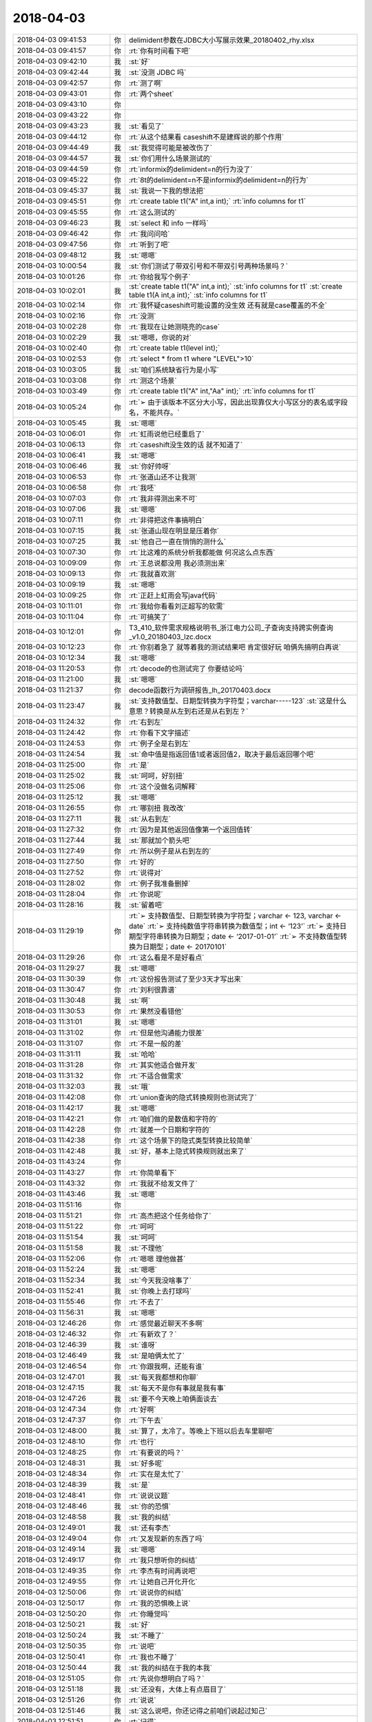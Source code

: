 2018-04-03
-------------

.. list-table::
   :widths: 25, 1, 60

   * - 2018-04-03 09:41:53
     - 你
     - delimident参数在JDBC大小写展示效果_20180402_rhy.xlsx
   * - 2018-04-03 09:41:57
     - 你
     - :rt:`你有时间看下吧`
   * - 2018-04-03 09:42:10
     - 我
     - :st:`好`
   * - 2018-04-03 09:42:44
     - 我
     - :st:`没测 JDBC 吗`
   * - 2018-04-03 09:42:57
     - 你
     - :rt:`测了啊`
   * - 2018-04-03 09:43:01
     - 你
     - :rt:`两个sheet`
   * - 2018-04-03 09:43:10
     - 你
     - .. image:: /images/268174.jpg
          :width: 100px
   * - 2018-04-03 09:43:22
     - 你
     - .. image:: /images/268175.jpg
          :width: 100px
   * - 2018-04-03 09:43:23
     - 我
     - :st:`看见了`
   * - 2018-04-03 09:44:12
     - 你
     - :rt:`从这个结果看 caseshift不是建辉说的那个作用`
   * - 2018-04-03 09:44:49
     - 我
     - :st:`我觉得可能是被改伤了`
   * - 2018-04-03 09:44:57
     - 我
     - :st:`你们用什么场景测试的`
   * - 2018-04-03 09:44:59
     - 你
     - :rt:`informix的delimident=n的行为没了`
   * - 2018-04-03 09:45:22
     - 你
     - :rt:`8t的delimident=n不是informix的delimident=n的行为`
   * - 2018-04-03 09:45:37
     - 我
     - :st:`我说一下我的想法把`
   * - 2018-04-03 09:45:51
     - 你
     - :rt:`create table t1("A" int,a int);`
       :rt:`info columns for t1`
   * - 2018-04-03 09:45:55
     - 你
     - :rt:`这么测试的`
   * - 2018-04-03 09:46:23
     - 我
     - :st:`select 和 info 一样吗`
   * - 2018-04-03 09:46:42
     - 你
     - :rt:`我问问哈`
   * - 2018-04-03 09:47:56
     - 你
     - :rt:`听到了吧`
   * - 2018-04-03 09:48:12
     - 我
     - :st:`嗯嗯`
   * - 2018-04-03 10:00:54
     - 我
     - :st:`你们测试了带双引号和不带双引号两种场景吗？`
   * - 2018-04-03 10:01:26
     - 你
     - :rt:`你给我写个例子`
   * - 2018-04-03 10:02:01
     - 我
     - :st:`create table t1("A" int,a int);`
       :st:`info columns for t1`
       :st:`create table t1(A int,a int);`
       :st:`info columns for t1`
   * - 2018-04-03 10:02:14
     - 你
     - :rt:`我怀疑caseshift可能设置的没生效  还有就是case覆盖的不全`
   * - 2018-04-03 10:02:16
     - 你
     - :rt:`没测`
   * - 2018-04-03 10:02:28
     - 你
     - :rt:`我现在让她测晓亮的case`
   * - 2018-04-03 10:02:29
     - 我
     - :st:`嗯嗯，你说的对`
   * - 2018-04-03 10:02:40
     - 你
     - :rt:`create table t1(level int);`
   * - 2018-04-03 10:02:53
     - 你
     - :rt:`select * from t1 where "LEVEL">10`
   * - 2018-04-03 10:03:05
     - 我
     - :st:`咱们系统缺省行为是小写`
   * - 2018-04-03 10:03:08
     - 你
     - :rt:`测这个场景`
   * - 2018-04-03 10:03:49
     - 你
     - :rt:`create table t1("A" int,"Aa" int);`
       :rt:`info columns for t1`
   * - 2018-04-03 10:05:24
     - 你
     - :rt:`➢	由于该版本不区分大小写，因此出现靠仅大小写区分的表名或字段名，不能共存。`
   * - 2018-04-03 10:05:45
     - 我
     - :st:`嗯嗯`
   * - 2018-04-03 10:06:01
     - 你
     - :rt:`虹雨说他已经重启了`
   * - 2018-04-03 10:06:13
     - 你
     - :rt:`caseshift没生效的话 就不知道了`
   * - 2018-04-03 10:06:41
     - 我
     - :st:`嗯嗯`
   * - 2018-04-03 10:06:46
     - 我
     - :st:`你好帅呀`
   * - 2018-04-03 10:06:53
     - 你
     - :rt:`张道山还不让我测`
   * - 2018-04-03 10:06:58
     - 你
     - :rt:`我呸`
   * - 2018-04-03 10:07:03
     - 你
     - :rt:`我非得测出来不可`
   * - 2018-04-03 10:07:06
     - 我
     - :st:`嗯嗯`
   * - 2018-04-03 10:07:11
     - 你
     - :rt:`非得把这件事搞明白`
   * - 2018-04-03 10:07:15
     - 我
     - :st:`张道山现在明显是压着你`
   * - 2018-04-03 10:07:25
     - 我
     - :st:`他自己一直在悄悄的测什么`
   * - 2018-04-03 10:07:30
     - 你
     - :rt:`比这难的系统分析我都能做 何况这么点东西`
   * - 2018-04-03 10:09:09
     - 你
     - :rt:`王总说都没用 我必须测出来`
   * - 2018-04-03 10:09:13
     - 你
     - :rt:`我就喜欢测`
   * - 2018-04-03 10:09:19
     - 我
     - :st:`嗯嗯`
   * - 2018-04-03 10:09:25
     - 你
     - :rt:`正赶上虹雨会写java代码`
   * - 2018-04-03 10:11:01
     - 你
     - :rt:`我给你看看刘正超写的软需`
   * - 2018-04-03 10:11:04
     - 你
     - :rt:`可搞笑了`
   * - 2018-04-03 10:12:01
     - 你
     - T3_410_软件需求规格说明书_浙江电力公司_子查询支持跨实例查询_v1.0_20180403_lzc.docx
   * - 2018-04-03 10:12:23
     - 你
     - :rt:`你别着急了 就等着我的测试结果吧 肯定很好玩 咱俩先搞明白再说`
   * - 2018-04-03 10:12:34
     - 我
     - :st:`嗯嗯`
   * - 2018-04-03 11:20:53
     - 你
     - :rt:`decode的也测试完了 你要结论吗`
   * - 2018-04-03 11:21:00
     - 我
     - :st:`嗯嗯`
   * - 2018-04-03 11:21:37
     - 你
     - decode函数行为调研报告_lh_20170403.docx
   * - 2018-04-03 11:23:47
     - 我
     - :st:`支持数值型、日期型转换为字符型；varchar-----123`
       :st:`这是什么意思？转换是从左到右还是从右到左？`
   * - 2018-04-03 11:24:32
     - 你
     - :rt:`右到左`
   * - 2018-04-03 11:24:42
     - 你
     - :rt:`你看下文字描述`
   * - 2018-04-03 11:24:53
     - 你
     - :rt:`例子全是右到左`
   * - 2018-04-03 11:24:54
     - 我
     - :st:`命中值是指返回值1或者返回值2，取决于最后返回哪个吧`
   * - 2018-04-03 11:25:00
     - 你
     - :rt:`是`
   * - 2018-04-03 11:25:02
     - 我
     - :st:`呵呵，好别扭`
   * - 2018-04-03 11:25:06
     - 你
     - :rt:`这个没做名词解释`
   * - 2018-04-03 11:25:12
     - 我
     - :st:`嗯嗯`
   * - 2018-04-03 11:26:55
     - 你
     - :rt:`哪别扭 我改改`
   * - 2018-04-03 11:27:11
     - 我
     - :st:`从右到左`
   * - 2018-04-03 11:27:32
     - 你
     - :rt:`因为是其他返回值像第一个返回值转`
   * - 2018-04-03 11:27:44
     - 我
     - :st:`那就加个箭头吧`
   * - 2018-04-03 11:27:49
     - 你
     - :rt:`所以例子是从右到左的`
   * - 2018-04-03 11:27:50
     - 你
     - :rt:`好的`
   * - 2018-04-03 11:27:52
     - 你
     - :rt:`说得对`
   * - 2018-04-03 11:28:02
     - 你
     - :rt:`例子我准备删掉`
   * - 2018-04-03 11:28:04
     - 你
     - :rt:`你说呢`
   * - 2018-04-03 11:28:16
     - 我
     - :st:`留着吧`
   * - 2018-04-03 11:29:19
     - 你
     - :rt:`➢	支持数值型、日期型转换为字符型；varchar ← 123, varchar ← date`
       :rt:`➢	支持纯数值字符串转换为数值型；int ← ‘123’`
       :rt:`➢	支持日期型字符串转换为日期型；date ← ‘2017-01-01’`
       :rt:`➢	不支持数值型转换为日期型；date ← 20170101`
   * - 2018-04-03 11:29:26
     - 你
     - :rt:`这么看是不是好看点`
   * - 2018-04-03 11:29:27
     - 我
     - :st:`嗯嗯`
   * - 2018-04-03 11:30:39
     - 你
     - :rt:`这份报告测试了至少3天才写出来`
   * - 2018-04-03 11:30:47
     - 你
     - :rt:`刘利很靠谱`
   * - 2018-04-03 11:30:48
     - 我
     - :st:`啊`
   * - 2018-04-03 11:30:53
     - 你
     - :rt:`果然没看错他`
   * - 2018-04-03 11:31:01
     - 我
     - :st:`嗯嗯`
   * - 2018-04-03 11:31:02
     - 你
     - :rt:`但是他沟通能力很差`
   * - 2018-04-03 11:31:07
     - 你
     - :rt:`不是一般的差`
   * - 2018-04-03 11:31:11
     - 我
     - :st:`哈哈`
   * - 2018-04-03 11:31:28
     - 你
     - :rt:`其实他适合做开发`
   * - 2018-04-03 11:31:32
     - 你
     - :rt:`不适合做需求`
   * - 2018-04-03 11:32:03
     - 我
     - :st:`哦`
   * - 2018-04-03 11:42:08
     - 你
     - :rt:`union查询的隐式转换规则也测试完了`
   * - 2018-04-03 11:42:17
     - 我
     - :st:`嗯嗯`
   * - 2018-04-03 11:42:21
     - 你
     - :rt:`咱们做的是数值和字符的`
   * - 2018-04-03 11:42:28
     - 你
     - :rt:`就差一个日期和字符的`
   * - 2018-04-03 11:42:38
     - 你
     - :rt:`这个场景下的隐式类型转换比较简单`
   * - 2018-04-03 11:42:48
     - 我
     - :st:`好，基本上隐式转换规则就出来了`
   * - 2018-04-03 11:43:24
     - 你
     - .. image:: /images/268266.jpg
          :width: 100px
   * - 2018-04-03 11:43:27
     - 你
     - :rt:`你简单看下`
   * - 2018-04-03 11:43:32
     - 你
     - :rt:`我就不给发文件了`
   * - 2018-04-03 11:43:46
     - 我
     - :st:`嗯嗯`
   * - 2018-04-03 11:51:16
     - 你
     - .. image:: /images/268270.jpg
          :width: 100px
   * - 2018-04-03 11:51:21
     - 你
     - :rt:`高杰把这个任务给你了`
   * - 2018-04-03 11:51:22
     - 你
     - :rt:`呵呵`
   * - 2018-04-03 11:51:54
     - 我
     - :st:`呵呵`
   * - 2018-04-03 11:51:58
     - 我
     - :st:`不理他`
   * - 2018-04-03 11:52:06
     - 你
     - :rt:`嗯嗯 理他做甚`
   * - 2018-04-03 11:52:24
     - 我
     - :st:`嗯嗯`
   * - 2018-04-03 11:52:34
     - 我
     - :st:`今天我没啥事了`
   * - 2018-04-03 11:52:41
     - 我
     - :st:`你晚上去打球吗`
   * - 2018-04-03 11:55:46
     - 你
     - :rt:`不去了`
   * - 2018-04-03 11:56:31
     - 我
     - :st:`嗯嗯`
   * - 2018-04-03 12:46:26
     - 你
     - :rt:`感觉最近聊天不多啊`
   * - 2018-04-03 12:46:32
     - 你
     - :rt:`有新欢了？`
   * - 2018-04-03 12:46:39
     - 我
     - :st:`谁呀`
   * - 2018-04-03 12:46:49
     - 我
     - :st:`是咱俩太忙了`
   * - 2018-04-03 12:46:54
     - 你
     - :rt:`你跟我啊，还能有谁`
   * - 2018-04-03 12:47:01
     - 我
     - :st:`每天我都想和你聊`
   * - 2018-04-03 12:47:15
     - 我
     - :st:`每天不是你有事就是我有事`
   * - 2018-04-03 12:47:26
     - 我
     - :st:`要不今天晚上咱俩面谈去`
   * - 2018-04-03 12:47:34
     - 你
     - :rt:`好啊`
   * - 2018-04-03 12:47:37
     - 你
     - :rt:`下午去`
   * - 2018-04-03 12:48:00
     - 我
     - :st:`算了，太冷了。等晚上下班以后去车里聊吧`
   * - 2018-04-03 12:48:10
     - 你
     - :rt:`也行`
   * - 2018-04-03 12:48:25
     - 你
     - :rt:`有要说的吗？`
   * - 2018-04-03 12:48:31
     - 我
     - :st:`好多呢`
   * - 2018-04-03 12:48:34
     - 你
     - :rt:`实在是太忙了`
   * - 2018-04-03 12:48:39
     - 我
     - :st:`是`
   * - 2018-04-03 12:48:41
     - 你
     - :rt:`说说议题`
   * - 2018-04-03 12:48:46
     - 我
     - :st:`你的恐惧`
   * - 2018-04-03 12:48:58
     - 我
     - :st:`我的纠结`
   * - 2018-04-03 12:49:01
     - 我
     - :st:`还有李杰`
   * - 2018-04-03 12:49:04
     - 你
     - :rt:`又发现新的东西了吗`
   * - 2018-04-03 12:49:14
     - 我
     - :st:`嗯嗯`
   * - 2018-04-03 12:49:17
     - 你
     - :rt:`我只想听你的纠结`
   * - 2018-04-03 12:49:35
     - 你
     - :rt:`李杰有时间再说吧`
   * - 2018-04-03 12:49:55
     - 你
     - :rt:`让她自己开化开化`
   * - 2018-04-03 12:50:06
     - 你
     - :rt:`说说你的纠结`
   * - 2018-04-03 12:50:17
     - 你
     - :rt:`我的恐惧晚上说`
   * - 2018-04-03 12:50:20
     - 你
     - :rt:`你睡觉吗`
   * - 2018-04-03 12:50:21
     - 我
     - :st:`好`
   * - 2018-04-03 12:50:24
     - 我
     - :st:`不睡了`
   * - 2018-04-03 12:50:35
     - 你
     - :rt:`说吧`
   * - 2018-04-03 12:50:41
     - 你
     - :rt:`我也不睡了`
   * - 2018-04-03 12:50:44
     - 我
     - :st:`我的纠结在于我的本我`
   * - 2018-04-03 12:51:05
     - 你
     - :rt:`先说你想明白了吗？`
   * - 2018-04-03 12:51:18
     - 我
     - :st:`还没有，大体上有点眉目了`
   * - 2018-04-03 12:51:26
     - 你
     - :rt:`说说`
   * - 2018-04-03 12:51:46
     - 我
     - :st:`这么说吧，你还记得之前咱们说起过知己`
   * - 2018-04-03 12:51:51
     - 你
     - :rt:`记得`
   * - 2018-04-03 12:51:59
     - 我
     - :st:`我说你是我的知己`
   * - 2018-04-03 12:52:03
     - 你
     - :rt:`是`
   * - 2018-04-03 12:52:21
     - 我
     - :st:`那个可以理解为自我的一种表述`
   * - 2018-04-03 12:52:35
     - 我
     - :st:`现在我发现这种感觉已经渗透进本我了`
   * - 2018-04-03 12:53:06
     - 你
     - :rt:`你接着说`
   * - 2018-04-03 12:53:10
     - 你
     - :rt:`我在理解`
   * - 2018-04-03 12:53:11
     - 我
     - :st:`这个和我以前一直猜想的一种理论相关`
   * - 2018-04-03 12:53:38
     - 我
     - :st:`我一直认为本我不是一成不变的，是会受到其他影响的`
   * - 2018-04-03 12:53:53
     - 我
     - :st:`一般人都是受到超我的影响，比如说你和李杰`
   * - 2018-04-03 12:54:01
     - 你
     - :rt:`嗯嗯`
   * - 2018-04-03 12:54:19
     - 我
     - :st:`而我现在是本我受到自我的影响`
   * - 2018-04-03 12:54:30
     - 你
     - :rt:`你的意思是说你的本我变了`
   * - 2018-04-03 12:54:34
     - 我
     - :st:`说实话我也是第一次碰见`
   * - 2018-04-03 12:54:38
     - 我
     - :st:`对`
   * - 2018-04-03 12:54:41
     - 你
     - :rt:`受到自我的影响`
   * - 2018-04-03 12:54:47
     - 我
     - :st:`没错`
   * - 2018-04-03 12:55:18
     - 我
     - :st:`我和你说说本我的表现吧`
   * - 2018-04-03 12:55:22
     - 你
     - :rt:`好`
   * - 2018-04-03 12:55:32
     - 我
     - :st:`我把你当成知己，这个本来是自我的行为`
   * - 2018-04-03 12:55:37
     - 你
     - :rt:`嗯`
   * - 2018-04-03 12:55:40
     - 你
     - :rt:`是`
   * - 2018-04-03 12:55:45
     - 我
     - :st:`从自我的角度，这个行为是非常理性的`
   * - 2018-04-03 12:55:51
     - 你
     - :rt:`是，可以理解`
   * - 2018-04-03 12:56:16
     - 我
     - :st:`从此出发形成的为人、办事的风格也是很理性的`
   * - 2018-04-03 12:56:28
     - 你
     - :rt:`是`
   * - 2018-04-03 12:56:46
     - 我
     - :st:`咱俩可以聊一切话题，但是都是在理性的环境下`
   * - 2018-04-03 12:56:51
     - 你
     - :rt:`是`
   * - 2018-04-03 12:56:55
     - 你
     - :rt:`明白`
   * - 2018-04-03 12:57:00
     - 我
     - :st:`甚至抱着你的时候，我都可以说是理性的`
   * - 2018-04-03 12:57:04
     - 你
     - :rt:`嗯`
   * - 2018-04-03 12:57:17
     - 我
     - :st:`本我的变化是什么呢`
   * - 2018-04-03 12:57:31
     - 我
     - :st:`在这之前，本我一般不参与这些活动`
   * - 2018-04-03 12:57:59
     - 你
     - :rt:`之前那些行为都是自觉的行为`
   * - 2018-04-03 12:58:00
     - 我
     - :st:`本我参与的时候都会是我特别感动之类的`
   * - 2018-04-03 12:58:08
     - 你
     - :rt:`嗯嗯，我明白`
   * - 2018-04-03 12:58:16
     - 我
     - :st:`就像第一次握着你的手给你承诺一样`
   * - 2018-04-03 12:58:33
     - 我
     - :st:`但是最近本我开始参与一些`
   * - 2018-04-03 12:58:48
     - 我
     - :st:`比如说你最近和我讲话的时候，你发现我经常走神`
   * - 2018-04-03 12:58:56
     - 你
     - :rt:`我也发现了`
   * - 2018-04-03 12:59:00
     - 你
     - :rt:`经常`
   * - 2018-04-03 12:59:07
     - 我
     - :st:`我走神的原因就是本我被你吸引了`
   * - 2018-04-03 12:59:23
     - 我
     - :st:`注意力完全放在你，这个个体`
   * - 2018-04-03 13:00:07
     - 我
     - :st:`比如说我会注意你的眉毛长的有多好看，你戴眼镜的样子有多漂亮，你说话时小嘴有多可爱`
   * - 2018-04-03 13:00:22
     - 你
     - :rt:`被吸引的时候，你想的就是这些对吗`
   * - 2018-04-03 13:00:28
     - 你
     - :rt:`大概明白了`
   * - 2018-04-03 13:00:32
     - 我
     - :st:`嗯嗯`
   * - 2018-04-03 13:00:47
     - 我
     - :st:`关键是我的自我完全放弃控制权`
   * - 2018-04-03 13:00:50
     - 你
     - :rt:`你觉得被吸引的理由就是本我受自我影响了`
   * - 2018-04-03 13:00:58
     - 你
     - :rt:`嗯嗯`
   * - 2018-04-03 13:01:11
     - 你
     - :rt:`走神是本我的一种表现`
   * - 2018-04-03 13:01:13
     - 我
     - :st:`我要想听你说话必须费很大的力气才能集中精神`
   * - 2018-04-03 13:01:19
     - 我
     - :st:`没错`
   * - 2018-04-03 13:01:35
     - 你
     - :rt:`会不会是你觉得我说的不重要，而因此放松了呢`
   * - 2018-04-03 13:01:41
     - 我
     - :st:`不是`
   * - 2018-04-03 13:02:00
     - 你
     - :rt:`你跟别人走过这种情况吗`
   * - 2018-04-03 13:02:01
     - 我
     - :st:`因为我能体会到那种纠结`
   * - 2018-04-03 13:02:04
     - 你
     - :rt:`有`
   * - 2018-04-03 13:02:08
     - 我
     - :st:`没有过`
   * - 2018-04-03 13:02:10
     - 你
     - :rt:`嗯`
   * - 2018-04-03 13:02:16
     - 你
     - :rt:`你媳妇呢`
   * - 2018-04-03 13:02:22
     - 我
     - :st:`没有`
   * - 2018-04-03 13:02:42
     - 你
     - :rt:`嗯`
   * - 2018-04-03 13:02:44
     - 我
     - :st:`很明显本我就想注意你，自我需要注意你说的话`
   * - 2018-04-03 13:02:51
     - 你
     - :rt:`是`
   * - 2018-04-03 13:02:52
     - 我
     - :st:`两个人在不停纠结`
   * - 2018-04-03 13:02:55
     - 你
     - :rt:`说的没错`
   * - 2018-04-03 13:03:08
     - 我
     - :st:`本我说让我再看一分钟，自我说不行啦，要耽误事啦`
   * - 2018-04-03 13:03:15
     - 你
     - :rt:`哈哈`
   * - 2018-04-03 13:03:20
     - 你
     - :rt:`我不得不笑了`
   * - 2018-04-03 13:03:21
     - 你
     - :rt:`哈哈`
   * - 2018-04-03 13:03:26
     - 我
     - :st:`嗯嗯`
   * - 2018-04-03 13:03:39
     - 你
     - :rt:`这个分析应该没问题，`
   * - 2018-04-03 13:03:44
     - 你
     - :rt:`我还有个问题`
   * - 2018-04-03 13:03:50
     - 我
     - :st:`嗯`
   * - 2018-04-03 13:04:00
     - 你
     - :rt:`本我为什么会受到自我影响了呢`
   * - 2018-04-03 13:04:14
     - 你
     - :rt:`自我、本我原来都好好的`
   * - 2018-04-03 13:04:25
     - 你
     - :rt:`什么触发了这件事`
   * - 2018-04-03 13:04:29
     - 我
     - :st:`你是问机制还是问我的本我受到影响的原因`
   * - 2018-04-03 13:04:40
     - 你
     - :rt:`后者`
   * - 2018-04-03 13:04:59
     - 你
     - :rt:`前者我没想到，你也说说`
   * - 2018-04-03 13:05:18
     - 我
     - :st:`应该还是自我对你是我的知己这个定位`
   * - 2018-04-03 13:05:44
     - 我
     - :st:`本身 知己 这个概念在理性中就是评价非常高的一个等级`
   * - 2018-04-03 13:06:08
     - 我
     - :st:`与之相连的必然是快乐，而且是非常高质量的快乐`
   * - 2018-04-03 13:06:32
     - 你
     - :rt:`嗯`
   * - 2018-04-03 13:06:57
     - 我
     - :st:`这种理性的快乐持续的久了以后，对本我就产生了影响`
   * - 2018-04-03 13:07:06
     - 我
     - :st:`这个是原因`
   * - 2018-04-03 13:07:10
     - 你
     - :rt:`嗯`
   * - 2018-04-03 13:07:21
     - 我
     - :st:`机制是另外一回事`
   * - 2018-04-03 13:07:38
     - 我
     - :st:`首先，本我你可以理解为一个孩子`
   * - 2018-04-03 13:07:44
     - 你
     - :rt:`嗯`
   * - 2018-04-03 13:07:50
     - 我
     - :st:`本身就容易受到外界的影响`
   * - 2018-04-03 13:08:07
     - 我
     - :st:`两个因素影响最大：快乐和恐惧`
   * - 2018-04-03 13:08:14
     - 你
     - :rt:`嗯`
   * - 2018-04-03 13:08:44
     - 我
     - :st:`一般人大部分都是恐惧对本我的影响大`
   * - 2018-04-03 13:08:55
     - 你
     - :rt:`嗯`
   * - 2018-04-03 13:08:59
     - 你
     - :rt:`明白`
   * - 2018-04-03 13:09:09
     - 你
     - :rt:`恐惧让人长记性`
   * - 2018-04-03 13:09:17
     - 我
     - :st:`所以大部分人的一生感觉不到快乐，需要像克氏那样的人去带领`
   * - 2018-04-03 13:09:20
     - 我
     - :st:`对`
   * - 2018-04-03 13:09:27
     - 你
     - :rt:`明白`
   * - 2018-04-03 13:09:39
     - 你
     - :rt:`我明白你想说什么了`
   * - 2018-04-03 13:09:43
     - 我
     - :st:`你说说`
   * - 2018-04-03 13:10:07
     - 你
     - :rt:`你的本我受了快乐的影响`
   * - 2018-04-03 13:10:41
     - 我
     - :st:`嗯嗯`
   * - 2018-04-03 13:11:01
     - 你
     - :rt:`本我受恐惧影响的时候`
   * - 2018-04-03 13:11:12
     - 你
     - :rt:`会把恐惧根植到本我中`
   * - 2018-04-03 13:11:25
     - 你
     - :rt:`有很多这方面的表现`
   * - 2018-04-03 13:11:34
     - 你
     - :rt:`比如李杰的努力讨好别人`
   * - 2018-04-03 13:11:43
     - 你
     - :rt:`就是恐惧根植的后果`
   * - 2018-04-03 13:11:47
     - 我
     - :st:`嗯嗯`
   * - 2018-04-03 13:11:53
     - 你
     - :rt:`你是快乐`
   * - 2018-04-03 13:12:01
     - 我
     - :st:`对`
   * - 2018-04-03 13:12:10
     - 你
     - :rt:`自我分析出来的快乐，根植到本我去了`
   * - 2018-04-03 13:12:17
     - 我
     - :st:`是的`
   * - 2018-04-03 13:12:50
     - 你
     - :rt:`你说这个过程跟我有关吗`
   * - 2018-04-03 13:13:07
     - 你
     - :rt:`是因为我带给你的正反馈导致的么？`
   * - 2018-04-03 13:13:12
     - 我
     - :st:`当然有关啦，就是因为你是我的知己`
   * - 2018-04-03 13:13:46
     - 你
     - :rt:`我关心的是，你的本我受影响这件事为什么在这个点发生了`
   * - 2018-04-03 13:14:00
     - 我
     - :st:`什么叫这个点`
   * - 2018-04-03 13:14:01
     - 你
     - :rt:`你明白我想表达什么吗？`
   * - 2018-04-03 13:14:17
     - 你
     - :rt:`就是在咱俩相处到这个份上的时候`
   * - 2018-04-03 13:14:34
     - 你
     - :rt:`比如，我成长的很慢的话，你会这样吗`
   * - 2018-04-03 13:14:40
     - 我
     - :st:`就算是时候到了吧`
   * - 2018-04-03 13:14:45
     - 我
     - :st:`这个很难说清楚`
   * - 2018-04-03 13:15:04
     - 你
     - :rt:`再比如，我成长的比现在快的话，会在这之前发生吗`
   * - 2018-04-03 13:15:12
     - 我
     - :st:`我觉得有可能`
   * - 2018-04-03 13:15:18
     - 你
     - :rt:`你的这种感觉我走过`
   * - 2018-04-03 13:15:21
     - 你
     - :rt:`有过`
   * - 2018-04-03 13:15:27
     - 你
     - :rt:`而且经常有`
   * - 2018-04-03 13:15:28
     - 我
     - :st:`说说`
   * - 2018-04-03 13:15:37
     - 你
     - :rt:`可能我不像你那么理性`
   * - 2018-04-03 13:15:59
     - 你
     - :rt:`还有就是我的感受不一定像你那么深刻`
   * - 2018-04-03 13:16:04
     - 我
     - :st:`嗯嗯`
   * - 2018-04-03 13:16:17
     - 你
     - :rt:`我总是会在意外表的一些东西`
   * - 2018-04-03 13:16:29
     - 你
     - :rt:`而且对这件事非常敏感`
   * - 2018-04-03 13:16:55
     - 你
     - :rt:`比如，我跟旭明说话的时候，就会在意他的大脸`
   * - 2018-04-03 13:17:09
     - 我
     - :st:`嗯`
   * - 2018-04-03 13:17:13
     - 你
     - :rt:`但是是很短暂的，不会影响我们沟通`
   * - 2018-04-03 13:18:07
     - 你
     - :rt:`我觉得从程度上说，咱俩差别就很大了，因为我了解你有多理性`
   * - 2018-04-03 13:18:27
     - 你
     - :rt:`如果你的自我都控制不住本我的话，肯定程度非常强烈`
   * - 2018-04-03 13:18:45
     - 我
     - :st:`嗯嗯`
   * - 2018-04-03 13:18:49
     - 你
     - :rt:`我碰到的，程度都很微弱，转瞬即逝了`
   * - 2018-04-03 13:19:46
     - 你
     - :rt:`你说你的这种情况  跟见到喜欢的人的时候 那种紧张到说不利索话 有类似的地方吗`
   * - 2018-04-03 13:19:53
     - 我
     - :st:`有`
   * - 2018-04-03 13:20:10
     - 我
     - :st:`前一半一样，后一半不一样`
   * - 2018-04-03 13:20:15
     - 你
     - :rt:`只是欣赏吗？`
   * - 2018-04-03 13:20:31
     - 我
     - :st:`不只`
   * - 2018-04-03 13:20:35
     - 你
     - :rt:`就是很敏锐的觉察到 『这个人』很美`
   * - 2018-04-03 13:20:40
     - 你
     - :rt:`还是有别的`
   * - 2018-04-03 13:20:48
     - 我
     - :st:`有呀`
   * - 2018-04-03 13:20:56
     - 你
     - :rt:`或者说『这个人』的鼻子、眼睛、嘴很可爱`
   * - 2018-04-03 13:21:01
     - 我
     - :st:`这种美可以带来快乐`
   * - 2018-04-03 13:21:10
     - 我
     - :st:`快乐是核心`
   * - 2018-04-03 13:21:37
     - 我
     - :st:`就是我看你哪都可以给我带来快乐`
   * - 2018-04-03 13:21:39
     - 你
     - :rt:`就是看到『美丽』的事物 心生的快乐对吗`
   * - 2018-04-03 13:21:44
     - 我
     - :st:`对`
   * - 2018-04-03 13:22:04
     - 你
     - :rt:`是爱屋及乌吗`
   * - 2018-04-03 13:22:09
     - 我
     - :st:`不是`
   * - 2018-04-03 13:22:11
     - 你
     - :rt:`你看你儿子不这样吗`
   * - 2018-04-03 13:22:21
     - 我
     - :st:`哈哈，当然不是啦`
   * - 2018-04-03 13:22:44
     - 你
     - :rt:`这件事就说到这吧`
   * - 2018-04-03 13:22:51
     - 你
     - :rt:`然后我跟你说说我的感受`
   * - 2018-04-03 13:23:02
     - 我
     - :st:`嗯嗯`
   * - 2018-04-03 13:23:25
     - 你
     - :rt:`我发现你对我 不像以前那么敏感了`
   * - 2018-04-03 13:23:35
     - 你
     - :rt:`我说说具体点的`
   * - 2018-04-03 13:23:58
     - 你
     - :rt:`第一、你开始跟我说话的时候走神，这个咱们已经聊过了`
   * - 2018-04-03 13:24:18
     - 你
     - :rt:`第二、我发现我『碰』你的时候 你没有反应`
   * - 2018-04-03 13:24:25
     - 你
     - :rt:`就是小动作`
   * - 2018-04-03 13:24:29
     - 你
     - :rt:`我说的`
   * - 2018-04-03 13:24:37
     - 我
     - :st:`嗯嗯`
   * - 2018-04-03 13:24:49
     - 你
     - :rt:`这两件事是我感触最深的`
   * - 2018-04-03 13:25:01
     - 你
     - :rt:`第二件事你有感觉吗`
   * - 2018-04-03 13:25:04
     - 你
     - :rt:`实话实说`
   * - 2018-04-03 13:25:28
     - 我
     - :st:`有，非常多。而且很多时候我也想同样的碰你`
   * - 2018-04-03 13:25:41
     - 你
     - :rt:`不是`
   * - 2018-04-03 13:25:46
     - 你
     - :rt:`我说的是你没反应`
   * - 2018-04-03 13:25:52
     - 你
     - :rt:`以前你是有反应的`
   * - 2018-04-03 13:25:55
     - 我
     - :st:`哈哈`
   * - 2018-04-03 13:25:58
     - 你
     - :rt:`你笑啥`
   * - 2018-04-03 13:26:02
     - 你
     - :rt:`别乱笑`
   * - 2018-04-03 13:26:14
     - 我
     - :st:`我之前不是说过吗，我在收敛自己`
   * - 2018-04-03 13:26:24
     - 我
     - :st:`因为我发现本我和以前不一样了`
   * - 2018-04-03 13:26:32
     - 你
     - :rt:`我很怀疑`
   * - 2018-04-03 13:26:37
     - 我
     - :st:`我不知道自己能不能控制这头大象`
   * - 2018-04-03 13:26:44
     - 你
     - :rt:`我说错了`
   * - 2018-04-03 13:26:50
     - 你
     - :rt:`其实你说的我都信`
   * - 2018-04-03 13:26:57
     - 你
     - :rt:`我只是想再确认一下`
   * - 2018-04-03 13:27:04
     - 我
     - :st:`好吧，有一种情况我没说`
   * - 2018-04-03 13:27:12
     - 你
     - :rt:`你说`
   * - 2018-04-03 13:27:16
     - 我
     - :st:`你知道我为啥晨会会到你身边吗`
   * - 2018-04-03 13:27:32
     - 我
     - :st:`因为我就是想离你近点`
   * - 2018-04-03 13:27:41
     - 你
     - :rt:`离我近点为啥`
   * - 2018-04-03 13:27:48
     - 你
     - :rt:`就是想离我近点？`
   * - 2018-04-03 13:27:51
     - 我
     - :st:`现在距离已经可以让我的本我有感觉了`
   * - 2018-04-03 13:28:12
     - 你
     - :rt:`我以为你要说 对着我你会走神呢`
   * - 2018-04-03 13:28:24
     - 我
     - :st:`还有你注意到没有，每次和你一起看屏幕的时候，我总是挨着你很近`
   * - 2018-04-03 13:28:37
     - 我
     - :st:`这些都是本我干的`
   * - 2018-04-03 13:28:44
     - 你
     - :rt:`这个没注意`
   * - 2018-04-03 13:28:45
     - 我
     - :st:`等自我发现的时候他都干完了`
   * - 2018-04-03 13:28:50
     - 你
     - :rt:`哈哈`
   * - 2018-04-03 13:28:51
     - 你
     - :rt:`哈哈`
   * - 2018-04-03 13:29:16
     - 我
     - :st:`还有就是现在不管有没有人，本我总是想做你说的那些小动作`
   * - 2018-04-03 13:29:32
     - 你
     - :rt:`嗯嗯 知道了`
   * - 2018-04-03 13:29:33
     - 我
     - :st:`所以你做小动作，自我就会防范`
   * - 2018-04-03 13:29:36
     - 你
     - :rt:`哦`
   * - 2018-04-03 13:29:44
     - 我
     - :st:`怕你们两个起正反馈`
   * - 2018-04-03 13:29:45
     - 你
     - :rt:`我跟你说 最近我是故意试探你的`
   * - 2018-04-03 13:29:58
     - 你
     - :rt:`因为我发现了你这个行为 我又不确定是怎么了`
   * - 2018-04-03 13:30:05
     - 你
     - :rt:`我以为是你对我不敏感了`
   * - 2018-04-03 13:30:07
     - 我
     - :st:`嗯嗯`
   * - 2018-04-03 13:30:15
     - 你
     - :rt:`所以想程度加深点试探下`
   * - 2018-04-03 13:30:23
     - 你
     - :rt:`我发现你完全没有反应`
   * - 2018-04-03 13:30:25
     - 你
     - :rt:`呵呵`
   * - 2018-04-03 13:30:28
     - 你
     - :rt:`好失望`
   * - 2018-04-03 13:30:46
     - 我
     - :st:`你知道你这种行为本我有多欢乐吗`
   * - 2018-04-03 13:30:55
     - 你
     - :rt:`哈哈`
   * - 2018-04-03 13:30:57
     - 你
     - :rt:`好吧`
   * - 2018-04-03 13:31:00
     - 我
     - :st:`本着安全的原则，自我这时候就压着本我`
   * - 2018-04-03 13:31:02
     - 你
     - :rt:`现在知道了`
   * - 2018-04-03 13:31:27
     - 你
     - :rt:`那我就知道怎么回事了`
   * - 2018-04-03 13:31:54
     - 我
     - :st:`无论是痛苦还是快乐，本我总是这么直接`
   * - 2018-04-03 13:31:59
     - 你
     - :rt:`是`
   * - 2018-04-03 13:32:06
     - 你
     - :rt:`那回到最开始聊的`
   * - 2018-04-03 13:32:11
     - 你
     - :rt:`你的纠结`
   * - 2018-04-03 13:32:16
     - 你
     - :rt:`你纠结什么？`
   * - 2018-04-03 13:32:23
     - 你
     - :rt:`本我的这种不受控制对吗`
   * - 2018-04-03 13:32:38
     - 我
     - :st:`有一部分这个原因`
   * - 2018-04-03 13:32:53
     - 我
     - :st:`主要的还是我自己没有完全看清本我的行为`
   * - 2018-04-03 13:33:04
     - 我
     - :st:`现在还有一些说不清的地方`
   * - 2018-04-03 13:33:05
     - 你
     - :rt:`如果这个让你纠结的话 你就需要注意了`
   * - 2018-04-03 13:33:18
     - 我
     - :st:`你是说不受控制吗`
   * - 2018-04-03 13:33:23
     - 你
     - :rt:`是`
   * - 2018-04-03 13:33:29
     - 我
     - :st:`这个我倒是还放心`
   * - 2018-04-03 13:33:34
     - 你
     - :rt:`那就好`
   * - 2018-04-03 13:33:49
     - 我
     - :st:`我知道怎么对付本我，不会让他失控的`
   * - 2018-04-03 13:33:55
     - 你
     - :rt:`嗯嗯`
   * - 2018-04-03 13:34:05
     - 我
     - :st:`我现在纠结的就是没有搞清楚的地方`
   * - 2018-04-03 13:34:12
     - 你
     - :rt:`那剩下的就是『看清本我的行为』`
   * - 2018-04-03 13:34:16
     - 你
     - :rt:`你跟我说说`
   * - 2018-04-03 13:34:21
     - 你
     - :rt:`没搞清楚的地方在哪`
   * - 2018-04-03 13:34:29
     - 你
     - :rt:`我觉得不清楚我地方都问你了`
   * - 2018-04-03 13:34:38
     - 你
     - :rt:`感觉你挺清楚的`
   * - 2018-04-03 13:34:45
     - 我
     - :st:`没有`
   * - 2018-04-03 13:35:03
     - 我
     - :st:`比如说本我是感受到了自我的快乐`
   * - 2018-04-03 13:35:16
     - 我
     - :st:`但是本我本身是无法理解自我这种高层次的快乐`
   * - 2018-04-03 13:35:34
     - 我
     - :st:`那么本我的快乐来源是什么，我还没有找到`
   * - 2018-04-03 13:35:45
     - 我
     - :st:`表面上看就是你，但是这不合逻辑`
   * - 2018-04-03 13:36:26
     - 我
     - :st:`另外本我对你的小动作有共鸣，这个和自我对你的认知有共鸣有相似处`
   * - 2018-04-03 13:36:44
     - 你
     - :rt:`然后呢`
   * - 2018-04-03 13:36:55
     - 我
     - :st:`但是来源还是不清楚`
   * - 2018-04-03 13:37:12
     - 我
     - :st:`小动作和认知相差太大了`
   * - 2018-04-03 13:37:14
     - 你
     - :rt:`表面上看就是你，但是这不合逻辑`
   * - 2018-04-03 13:37:22
     - 你
     - :rt:`这个逻辑不通，说说`
   * - 2018-04-03 13:37:27
     - 我
     - :st:`认知可以说是一种源头`
   * - 2018-04-03 13:37:32
     - 我
     - :st:`可是小动作不是`
   * - 2018-04-03 13:37:59
     - 我
     - :st:`这么说吧。在咱俩聊天的过程中，你的认知对我来说形成了一种正反馈`
   * - 2018-04-03 13:38:07
     - 你
     - :rt:`嗯嗯`
   * - 2018-04-03 13:38:17
     - 我
     - :st:`你认知越高，反馈的效果越好`
   * - 2018-04-03 13:38:21
     - 你
     - :rt:`嗯嗯`
   * - 2018-04-03 13:38:30
     - 我
     - :st:`所以认知是一种源头，这个逻辑上可以说得过去`
   * - 2018-04-03 13:38:49
     - 你
     - :rt:`哦`
   * - 2018-04-03 13:38:58
     - 我
     - :st:`可是本我的源头在哪，我没找到`
   * - 2018-04-03 13:39:18
     - 我
     - :st:`我看见的都是一些战术级或者说是器一级的东西`
   * - 2018-04-03 13:39:31
     - 你
     - :rt:`本我的认知范畴有哪些？`
   * - 2018-04-03 13:39:35
     - 你
     - :rt:`欲望`
   * - 2018-04-03 13:39:38
     - 你
     - :rt:`算吗`
   * - 2018-04-03 13:39:42
     - 我
     - :st:`算`
   * - 2018-04-03 13:39:48
     - 你
     - :rt:`被爱`
   * - 2018-04-03 13:39:50
     - 我
     - :st:`本我基本上就是本能`
   * - 2018-04-03 13:39:56
     - 你
     - :rt:`安全感`
   * - 2018-04-03 13:40:00
     - 你
     - :rt:`尊重`
   * - 2018-04-03 13:40:09
     - 我
     - :st:`你看那些不懂事的孩子，他们就是以本我行事`
   * - 2018-04-03 13:40:10
     - 你
     - :rt:`这些都算吧`
   * - 2018-04-03 13:40:14
     - 你
     - :rt:`嗯嗯`
   * - 2018-04-03 13:40:18
     - 我
     - :st:`尊重不算`
   * - 2018-04-03 13:40:21
     - 你
     - :rt:`是欲望吗`
   * - 2018-04-03 13:40:28
     - 我
     - :st:`安全感算，欲望算`
   * - 2018-04-03 13:40:41
     - 你
     - :rt:`估计就这两个之一`
   * - 2018-04-03 13:40:43
     - 你
     - :rt:`你觉得呢`
   * - 2018-04-03 13:41:32
     - 我
     - :st:`这么说吧，用这两个来解释你的本我，应该就够了。但是对我还不够，我自己已经跨过这个阶段了`
   * - 2018-04-03 13:41:55
     - 你
     - :rt:`那你的本我范畴是什么呢`
   * - 2018-04-03 13:41:59
     - 你
     - :rt:`有什么呢`
   * - 2018-04-03 13:42:01
     - 你
     - :rt:`快乐`
   * - 2018-04-03 13:42:12
     - 我
     - :st:`哈哈，这正是我在摸索探讨的`
   * - 2018-04-03 13:42:25
     - 我
     - :st:`已经是比较深层次的东西了`
   * - 2018-04-03 13:42:39
     - 你
     - :rt:`是`
   * - 2018-04-03 13:42:51
     - 你
     - :rt:`就像你说的 你的本我范畴和我的已经不一样了`
   * - 2018-04-03 13:43:04
     - 我
     - :st:`嗯嗯。有意思的是，这些东西恰恰你触发的`
   * - 2018-04-03 13:43:18
     - 我
     - :st:`如果没有你，我的本我也不会有这种表现`
   * - 2018-04-03 13:43:24
     - 你
     - :rt:`是`
   * - 2018-04-03 13:43:28
     - 你
     - :rt:`这个没错`
   * - 2018-04-03 13:43:30
     - 我
     - :st:`我也就没有机会去探究`
   * - 2018-04-03 13:43:43
     - 你
     - :rt:`是`
   * - 2018-04-03 13:44:17
     - 我
     - :st:`李杰就没有，我现在只是单纯的在引导她，她很难触发到我`
   * - 2018-04-03 13:44:31
     - 你
     - :rt:`咱俩真是心有灵犀`
   * - 2018-04-03 13:44:38
     - 你
     - :rt:`你知道我刚才在想啥吗`
   * - 2018-04-03 13:44:39
     - 我
     - :st:`哈哈`
   * - 2018-04-03 13:44:51
     - 你
     - :rt:`我刚要问你 说说你跟李杰聊天时的感受`
   * - 2018-04-03 13:44:58
     - 我
     - :st:`嗯嗯`
   * - 2018-04-03 13:44:59
     - 你
     - :rt:`你就直接告诉我了`
   * - 2018-04-03 13:45:35
     - 你
     - :rt:`你好好探索 有收获分享给我`
   * - 2018-04-03 13:45:48
     - 我
     - :st:`嗯嗯`
   * - 2018-04-03 14:34:31
     - 你
     - :rt:`刚才老田给张道山打电话说DCC外发的事`
   * - 2018-04-03 14:34:39
     - 你
     - :rt:`老田说不找你 找老陈去`
   * - 2018-04-03 16:05:07
     - 你
     - :rt:`你刚才气死我了`
   * - 2018-04-03 16:05:12
     - 你
     - :rt:`你就是故意的`
   * - 2018-04-03 16:05:13
     - 我
     - :st:`啊`
   * - 2018-04-03 16:05:17
     - 我
     - :st:`为啥呀`
   * - 2018-04-03 16:05:21
     - 我
     - :st:`我没有呀`
   * - 2018-04-03 16:05:24
     - 你
     - :rt:`嘲笑我`
   * - 2018-04-03 16:05:36
     - 我
     - :st:`怎么可能呢`
   * - 2018-04-03 16:05:55
     - 我
     - :st:`你说的是哪件事`
   * - 2018-04-03 16:06:12
     - 你
     - :rt:`就刚才我跟刘正超说话的时候`
   * - 2018-04-03 16:06:29
     - 你
     - :rt:`你就吭 滋个没完`
   * - 2018-04-03 16:06:33
     - 我
     - :st:`亲，真的不是。是我自己排计划排错了`
   * - 2018-04-03 16:06:58
     - 我
     - :st:`真的和你没有任何关系`
   * - 2018-04-03 16:07:06
     - 你
     - :rt:`算了算了`
   * - 2018-04-03 16:07:13
     - 你
     - :rt:`我懒得管你`
   * - 2018-04-03 16:07:22
     - 我
     - :st:`亲呀，冤枉死我了`
   * - 2018-04-03 16:07:40
     - 我
     - :st:`真的是我自己排错了，自言自语呢`
   * - 2018-04-03 16:07:56
     - 你
     - :rt:`知道了`
   * - 2018-04-03 16:07:59
     - 我
     - :st:`我怎么可能说你呢`
   * - 2018-04-03 16:08:38
     - 我
     - :st:`就现在我本我这样，看你训他还看的快开心死了，怎么会说你呢`
   * - 2018-04-03 16:09:09
     - 你
     - :rt:`知道啦`
   * - 2018-04-03 16:09:10
     - 我
     - :st:`亲，别生气`
   * - 2018-04-03 16:09:14
     - 你
     - :rt:`你排你的计划吧`
   * - 2018-04-03 16:09:32
     - 我
     - :st:`哦，我真的是在排计划，不骗你`
   * - 2018-04-03 16:31:52
     - 你
     - :rt:`我把最新的测试报告发给你`
   * - 2018-04-03 16:32:00
     - 我
     - :st:`好`
   * - 2018-04-03 16:32:07
     - 你
     - :rt:`你们都会被王胜利唬死`
   * - 2018-04-03 16:32:20
     - 你
     - 调研报告_delimident参数和caseshift在JDBC端和server端功能_20180403_rhy.xlsx
   * - 2018-04-03 16:32:30
     - 你
     - :rt:`下边那三句话是我加的`
   * - 2018-04-03 16:32:39
     - 我
     - :st:`嗯`
   * - 2018-04-03 18:16:01
     - 我
     - :st:`几点走？`
   * - 2018-04-03 18:17:11
     - 你
     - :rt:`不知道`
   * - 2018-04-03 18:17:14
     - 你
     - :rt:`等你啊`
   * - 2018-04-03 18:17:27
     - 我
     - :st:`10分钟`
   * - 2018-04-03 18:37:09
     - 我
     - :st:`走呀走呀走呀`
   * - 2018-04-03 18:37:13
     - 你
     - :rt:`好`